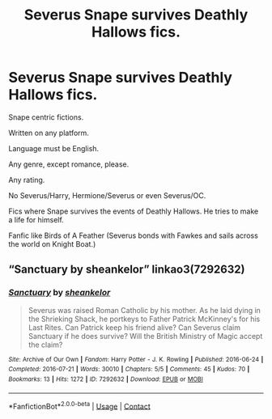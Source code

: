 #+TITLE: Severus Snape survives Deathly Hallows fics.

* Severus Snape survives Deathly Hallows fics.
:PROPERTIES:
:Author: moonwalker750
:Score: 0
:DateUnix: 1602399058.0
:DateShort: 2020-Oct-11
:FlairText: Request
:END:
Snape centric fictions.

Written on any platform.

Language must be English.

Any genre, except romance, please.

Any rating.

No Severus/Harry, Hermione/Severus or even Severus/OC.

Fics where Snape survives the events of Deathly Hallows. He tries to make a life for himself.

Fanfic like Birds of A Feather (Severus bonds with Fawkes and sails across the world on Knight Boat.)


** “Sanctuary by sheankelor” linkao3(7292632)
:PROPERTIES:
:Author: ceplma
:Score: 2
:DateUnix: 1602418398.0
:DateShort: 2020-Oct-11
:END:

*** [[https://archiveofourown.org/works/7292632][*/Sanctuary/*]] by [[https://www.archiveofourown.org/users/sheankelor/pseuds/sheankelor][/sheankelor/]]

#+begin_quote
  Severus was raised Roman Catholic by his mother. As he laid dying in the Shrieking Shack, he portkeys to Father Patrick McKinney's for his Last Rites. Can Patrick keep his friend alive? Can Severus claim Sanctuary if he does survive? Will the British Ministry of Magic accept the claim?
#+end_quote

^{/Site/:} ^{Archive} ^{of} ^{Our} ^{Own} ^{*|*} ^{/Fandom/:} ^{Harry} ^{Potter} ^{-} ^{J.} ^{K.} ^{Rowling} ^{*|*} ^{/Published/:} ^{2016-06-24} ^{*|*} ^{/Completed/:} ^{2016-07-21} ^{*|*} ^{/Words/:} ^{30010} ^{*|*} ^{/Chapters/:} ^{5/5} ^{*|*} ^{/Comments/:} ^{45} ^{*|*} ^{/Kudos/:} ^{70} ^{*|*} ^{/Bookmarks/:} ^{13} ^{*|*} ^{/Hits/:} ^{1272} ^{*|*} ^{/ID/:} ^{7292632} ^{*|*} ^{/Download/:} ^{[[https://archiveofourown.org/downloads/7292632/Sanctuary.epub?updated_at=1581515324][EPUB]]} ^{or} ^{[[https://archiveofourown.org/downloads/7292632/Sanctuary.mobi?updated_at=1581515324][MOBI]]}

--------------

*FanfictionBot*^{2.0.0-beta} | [[https://github.com/FanfictionBot/reddit-ffn-bot/wiki/Usage][Usage]] | [[https://www.reddit.com/message/compose?to=tusing][Contact]]
:PROPERTIES:
:Author: FanfictionBot
:Score: 1
:DateUnix: 1602418416.0
:DateShort: 2020-Oct-11
:END:
